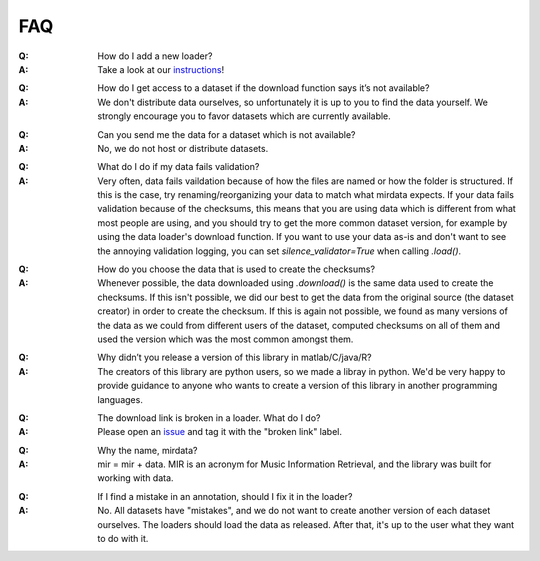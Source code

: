 .. _faq:

FAQ
===

:Q: How do I add a new loader?
:A: Take a look at our instructions_!
.. _instructions: https://github.com/mir-dataset-loaders/mirdata/blob/master/CONTRIBUTING.md
..
:Q: How do I get access to a dataset if the download function says it’s not available?
:A: We don't distribute data ourselves, so unfortunately it is up to you to find the data yourself. We strongly encourage you to favor datasets which are currently available.
..
:Q: Can you send me the data for a dataset which is not available?
:A: No, we do not host or distribute datasets.
..
:Q: What do I do if my data fails validation?
:A: Very often, data fails vaildation because of how the files are named or how the folder is structured. If this is the case, try renaming/reorganizing your data to match what mirdata expects. If your data fails validation because of the checksums, this means that you are using data which is different from what most people are using, and you should try to get the more common dataset version, for example by using the data loader's download function. If you want to use your data as-is and don't want to see the annoying validation logging, you can set `silence_validator=True` when calling `.load()`.
..
:Q: How do you choose the data that is used to create the checksums?
:A: Whenever possible, the data downloaded using `.download()` is the same data used to create the checksums. If this isn't possible, we did our best to get the data from the original source (the dataset creator) in order to create the checksum. If this is again not possible, we found as many versions of the data as we could from different users of the dataset, computed checksums on all of them and used the version which was the most common amongst them.
..
:Q: Why didn’t you release a version of this library in matlab/C/java/R?
:A: The creators of this library are python users, so we made a libray in python. We'd be very happy to provide guidance to anyone who wants to create a version of this library in another programming languages.
..
:Q: The download link is broken in a loader. What do I do?
:A: Please open an issue_ and tag it with the "broken link" label.
.. _issue: https://github.com/mir-dataset-loaders/mirdata/issues
..
:Q: Why the name, mirdata?
:A: mir = mir + data. MIR is an acronym for Music Information Retrieval, and the library was built for working with data.
..
:Q: If I find a mistake in an annotation, should I fix it in the loader?
:A: No. All datasets have "mistakes", and we do not want to create another version of each dataset ourselves. The loaders should load the data as released. After that, it's up to the user what they want to do with it.
..
